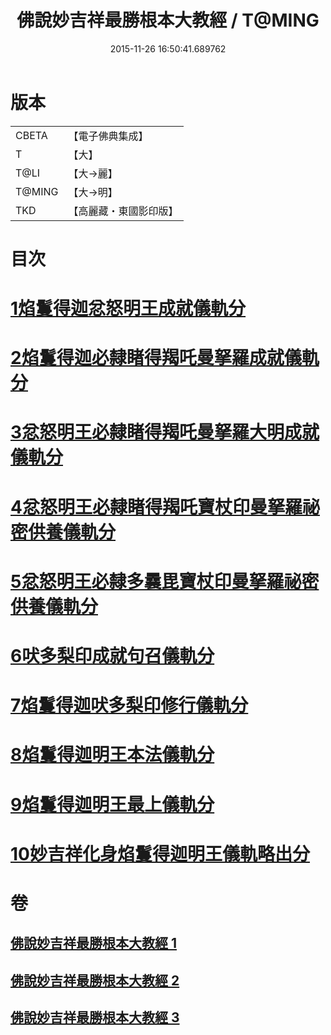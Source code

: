 #+TITLE: 佛說妙吉祥最勝根本大教經 / T@MING
#+DATE: 2015-11-26 16:50:41.689762
* 版本
 |     CBETA|【電子佛典集成】|
 |         T|【大】     |
 |      T@LI|【大→麗】   |
 |    T@MING|【大→明】   |
 |       TKD|【高麗藏・東國影印版】|

* 目次
* [[file:KR6j0444_001.txt::001-0081a25][1焰鬘得迦忿怒明王成就儀軌分]]
* [[file:KR6j0444_001.txt::0081c11][2焰鬘得迦必隸睹得羯吒曼拏羅成就儀軌分]]
* [[file:KR6j0444_001.txt::0082c2][3忿怒明王必隸睹得羯吒曼拏羅大明成就儀軌分]]
* [[file:KR6j0444_001.txt::0083b19][4忿怒明王必隸睹得羯吒寶杖印曼拏羅祕密供養儀軌分]]
* [[file:KR6j0444_001.txt::0084a24][5忿怒明王必隸多曩毘寶杖印曼拏羅祕密供養儀軌分]]
* [[file:KR6j0444_002.txt::002-0085a7][6吠多梨印成就句召儀軌分]]
* [[file:KR6j0444_002.txt::0088a11][7焰鬘得迦吠多梨印修行儀軌分]]
* [[file:KR6j0444_003.txt::003-0089a27][8焰鬘得迦明王本法儀軌分]]
* [[file:KR6j0444_003.txt::0091c20][9焰鬘得迦明王最上儀軌分]]
* [[file:KR6j0444_003.txt::0093a20][10妙吉祥化身焰鬘得迦明王儀軌略出分]]
* 卷
** [[file:KR6j0444_001.txt][佛說妙吉祥最勝根本大教經 1]]
** [[file:KR6j0444_002.txt][佛說妙吉祥最勝根本大教經 2]]
** [[file:KR6j0444_003.txt][佛說妙吉祥最勝根本大教經 3]]
